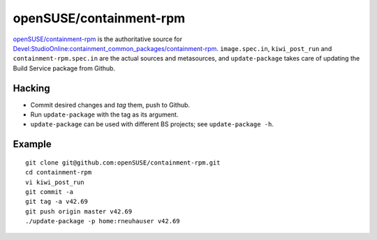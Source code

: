 =====================================================================
                      openSUSE/containment-rpm
=====================================================================

`openSUSE/containment-rpm`_ is the authoritative source for
`Devel:StudioOnline:containment_common_packages/containment-rpm`_.
``image.spec.in``, ``kiwi_post_run`` and ``containment-rpm.spec.in`` are
the actual sources and metasources, and ``update-package`` takes care of
updating the Build Service package from Github.

.. _openSUSE/containment: https://github.com/openSUSE/containment-rpm
.. _Devel:StudioOnline:containment_common_packages/containment-rpm:
  https://build.suse.de/package/show?package=containment-rpm&project=Devel:StudioOnline:containment_common_packages

Hacking
=======

* Commit desired changes and *tag* them, push to Github.
* Run ``update-package`` with the tag as its argument.
* ``update-package`` can be used with different BS projects;
  see ``update-package -h``.

Example
=======

::

  git clone git@github.com:openSUSE/containment-rpm.git
  cd containment-rpm
  vi kiwi_post_run
  git commit -a
  git tag -a v42.69
  git push origin master v42.69
  ./update-package -p home:rneuhauser v42.69
